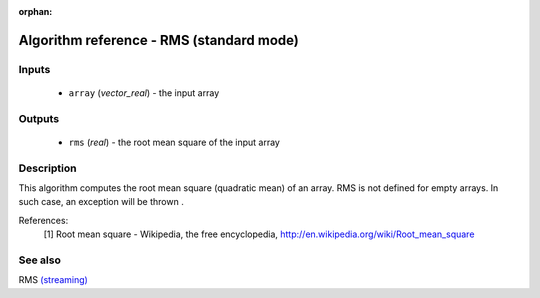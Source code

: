 :orphan:

Algorithm reference - RMS (standard mode)
=========================================

Inputs
------

 - ``array`` (*vector_real*) - the input array

Outputs
-------

 - ``rms`` (*real*) - the root mean square of the input array

Description
-----------

This algorithm computes the root mean square (quadratic mean) of an array.
RMS is not defined for empty arrays. In such case, an exception will be thrown
.

References:
  [1] Root mean square - Wikipedia, the free encyclopedia,
  http://en.wikipedia.org/wiki/Root_mean_square


See also
--------

RMS `(streaming) <streaming_RMS.html>`__